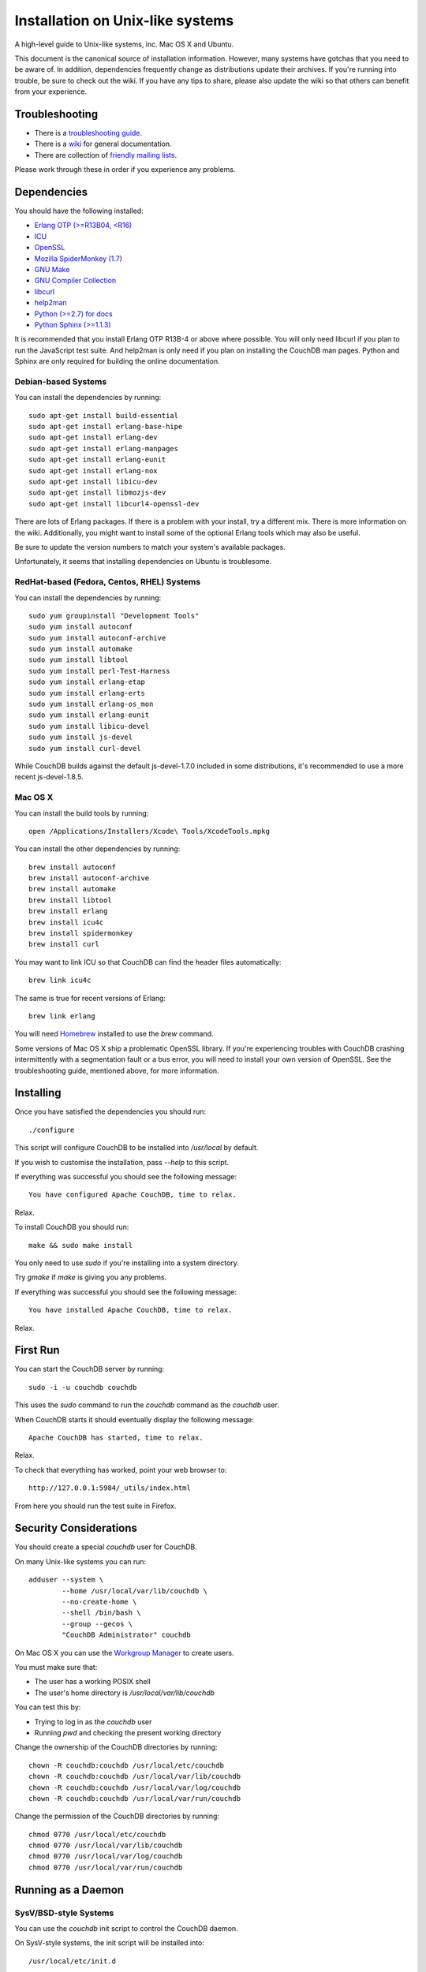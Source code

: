 .. Licensed under the Apache License, Version 2.0 (the "License"); you may not
.. use this file except in compliance with the License. You may obtain a copy of
.. the License at
..
..   http://www.apache.org/licenses/LICENSE-2.0
..
.. Unless required by applicable law or agreed to in writing, software
.. distributed under the License is distributed on an "AS IS" BASIS, WITHOUT
.. WARRANTIES OR CONDITIONS OF ANY KIND, either express or implied. See the
.. License for the specific language governing permissions and limitations under
.. the License.


.. _install/unix:

=================================
Installation on Unix-like systems
=================================

A high-level guide to Unix-like systems, inc. Mac OS X and Ubuntu.

This document is the canonical source of installation information. However, many
systems have gotchas that you need to be aware of. In addition, dependencies
frequently change as distributions update their archives. If you're running into
trouble, be sure to check out the wiki. If you have any tips to share, please
also update the wiki so that others can benefit from your experience.

.. seealso::

   `Community installation guides`_

.. _Community installation guides: http://wiki.apache.org/couchdb/Installation

Troubleshooting
---------------

* There is a `troubleshooting guide`_.
* There is a `wiki`_ for general documentation.
* There are collection of `friendly mailing lists`_.

Please work through these in order if you experience any problems.

.. _troubleshooting guide: http://wiki.apache.org/couchdb/Troubleshooting
.. _wiki: http://wiki.apache.org/couchdb
.. _friendly mailing lists: http://couchdb.apache.org/community/lists.html

Dependencies
------------

You should have the following installed:

* `Erlang OTP (>=R13B04, <R16)  <http://erlang.org/>`_
* `ICU                          <http://icu-project.org/>`_
* `OpenSSL                      <http://www.openssl.org/>`_
* `Mozilla SpiderMonkey (1.7)   <http://www.mozilla.org/js/spidermonkey/>`_
* `GNU Make                     <http://www.gnu.org/software/make/>`_
* `GNU Compiler Collection      <http://gcc.gnu.org/>`_
* `libcurl                      <http://curl.haxx.se/libcurl/>`_
* `help2man                     <http://www.gnu.org/s/help2man/>`_
* `Python (>=2.7) for docs      <http://python.org/>`_
* `Python Sphinx (>=1.1.3)      <http://pypi.python.org/pypi/Sphinx>`_

It is recommended that you install Erlang OTP R13B-4 or above where possible.
You will only need libcurl if you plan to run the JavaScript test suite. And
help2man is only need if you plan on installing the CouchDB man pages.
Python and Sphinx are only required for building the online documentation.

Debian-based Systems
~~~~~~~~~~~~~~~~~~~~

You can install the dependencies by running::

    sudo apt-get install build-essential
    sudo apt-get install erlang-base-hipe
    sudo apt-get install erlang-dev
    sudo apt-get install erlang-manpages
    sudo apt-get install erlang-eunit
    sudo apt-get install erlang-nox
    sudo apt-get install libicu-dev
    sudo apt-get install libmozjs-dev
    sudo apt-get install libcurl4-openssl-dev

There are lots of Erlang packages. If there is a problem with your install, try
a different mix. There is more information on the wiki. Additionally, you might
want to install some of the optional Erlang tools which may also be useful.

Be sure to update the version numbers to match your system's available packages.

Unfortunately, it seems that installing dependencies on Ubuntu is troublesome.

.. seealso::

  * `Installing on Debian <http://wiki.apache.org/couchdb/Installing_on_Debian>`_
  * `Installing on Ubuntu <http://wiki.apache.org/couchdb/Installing_on_Ubuntu>`_


RedHat-based (Fedora, Centos, RHEL) Systems
~~~~~~~~~~~~~~~~~~~~~~~~~~~~~~~~~~~~~~~~~~~

You can install the dependencies by running::

    sudo yum groupinstall "Development Tools"
    sudo yum install autoconf
    sudo yum install autoconf-archive
    sudo yum install automake
    sudo yum install libtool
    sudo yum install perl-Test-Harness
    sudo yum install erlang-etap
    sudo yum install erlang-erts
    sudo yum install erlang-os_mon
    sudo yum install erlang-eunit
    sudo yum install libicu-devel
    sudo yum install js-devel
    sudo yum install curl-devel

While CouchDB builds against the default js-devel-1.7.0 included in some
distributions, it's recommended to use a more recent js-devel-1.8.5.

Mac OS X
~~~~~~~~

You can install the build tools by running::

    open /Applications/Installers/Xcode\ Tools/XcodeTools.mpkg

You can install the other dependencies by running::

    brew install autoconf
    brew install autoconf-archive
    brew install automake
    brew install libtool
    brew install erlang
    brew install icu4c
    brew install spidermonkey
    brew install curl

You may want to link ICU so that CouchDB can find the header files automatically::

    brew link icu4c

The same is true for recent versions of Erlang::

    brew link erlang

You will need `Homebrew`_ installed to use the `brew` command.

Some versions of Mac OS X ship a problematic OpenSSL library. If you're
experiencing troubles with CouchDB crashing intermittently with a segmentation
fault or a bus error, you will need to install your own version of OpenSSL. See
the troubleshooting guide, mentioned above, for more information.

.. _Homebrew: http://mxcl.github.com/homebrew/

Installing
----------

Once you have satisfied the dependencies you should run::

    ./configure

This script will configure CouchDB to be installed into `/usr/local` by default.

If you wish to customise the installation, pass `--help` to this script.

If everything was successful you should see the following message::

    You have configured Apache CouchDB, time to relax.

Relax.

To install CouchDB you should run::

    make && sudo make install

You only need to use `sudo` if you're installing into a system directory.

Try `gmake` if `make` is giving you any problems.

If everything was successful you should see the following message::

    You have installed Apache CouchDB, time to relax.

Relax.

First Run
---------

You can start the CouchDB server by running::

    sudo -i -u couchdb couchdb

This uses the `sudo` command to run the `couchdb` command as the `couchdb` user.

When CouchDB starts it should eventually display the following message::

    Apache CouchDB has started, time to relax.

Relax.

To check that everything has worked, point your web browser to::

    http://127.0.0.1:5984/_utils/index.html

From here you should run the test suite in Firefox.

Security Considerations
-----------------------

You should create a special `couchdb` user for CouchDB.

On many Unix-like systems you can run::

    adduser --system \
            --home /usr/local/var/lib/couchdb \
            --no-create-home \
            --shell /bin/bash \
            --group --gecos \
            "CouchDB Administrator" couchdb

On Mac OS X you can use the `Workgroup Manager`_ to create users.

You must make sure that:

* The user has a working POSIX shell
* The user's home directory is `/usr/local/var/lib/couchdb`

You can test this by:

* Trying to log in as the `couchdb` user
* Running `pwd` and checking the present working directory

Change the ownership of the CouchDB directories by running::

    chown -R couchdb:couchdb /usr/local/etc/couchdb
    chown -R couchdb:couchdb /usr/local/var/lib/couchdb
    chown -R couchdb:couchdb /usr/local/var/log/couchdb
    chown -R couchdb:couchdb /usr/local/var/run/couchdb

Change the permission of the CouchDB directories by running::

    chmod 0770 /usr/local/etc/couchdb
    chmod 0770 /usr/local/var/lib/couchdb
    chmod 0770 /usr/local/var/log/couchdb
    chmod 0770 /usr/local/var/run/couchdb

.. _Workgroup Manager: http://www.apple.com/support/downloads/serveradmintools1047.html


Running as a Daemon
-------------------

SysV/BSD-style Systems
~~~~~~~~~~~~~~~~~~~~~~

You can use the `couchdb` init script to control the CouchDB daemon.

On SysV-style systems, the init script will be installed into::

    /usr/local/etc/init.d

On BSD-style systems, the init script will be installed into::

    /usr/local/etc/rc.d

We use the `[init.d|rc.d]` notation to refer to both of these directories.

You can control the CouchDB daemon by running::

    /usr/local/etc/[init.d|rc.d]/couchdb [start|stop|restart|status]

If you wish to configure how the init script works, you can edit::

    /usr/local/etc/default/couchdb

Comment out the `COUCHDB_USER` setting if you're running as a non-superuser.

To start the daemon on boot, copy the init script to::

    /etc/[init.d|rc.d]

You should then configure your system to run the init script automatically.

You may be able to run::

    sudo update-rc.d couchdb defaults

If this fails, consult your system documentation for more information.

A `logrotate` configuration is installed into::

    /usr/local/etc/logrotate.d/couchdb

Consult your `logrotate` documentation for more information.

It is critical that the CouchDB logs are rotated so as not to fill your disk.

Mac OS X
~~~~~~~~

You can use the `launchctl` command to control the CouchDB daemon.

You can load the configuration by running::

    sudo launchctl load \
         /usr/local/Library/LaunchDaemons/org.apache.couchdb.plist

You can stop the CouchDB daemon by running::

    sudo launchctl unload \
         /usr/local/Library/LaunchDaemons/org.apache.couchdb.plist

You can start CouchDB by running::

    sudo launchctl start org.apache.couchdb

You can restart CouchDB by running::

    sudo launchctl stop org.apache.couchdb

You can edit the launchd configuration by running::

    open /usr/local/Library/LaunchDaemons/org.apache.couchdb.plist

To start the daemon on boot, copy the configuration file to::

    /Library/LaunchDaemons

Consult your system documentation for more information.
